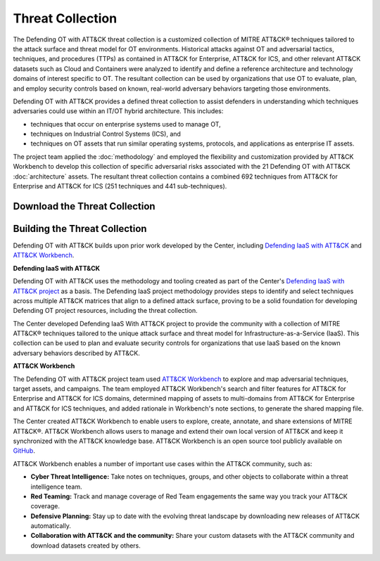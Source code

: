 Threat Collection
=================

The Defending OT with ATT&CK threat collection is a customized collection of MITRE ATT&CK® 
techniques tailored to the attack surface and threat model for OT environments. Historical attacks 
against OT and adversarial tactics, techniques, and procedures (TTPs) as contained in 
ATT&CK for Enterprise, ATT&CK for ICS, and other relevant ATT&CK datasets such as Cloud 
and Containers were analyzed to identify and define a reference architecture and technology 
domains of interest specific to OT. The resultant collection can be used by organizations 
that use OT to evaluate, plan, and employ security controls based on known, real-world 
adversary behaviors targeting those environments.

Defending OT with ATT&CK provides a defined threat collection to assist defenders in 
understanding which techniques adversaries could use within an IT/OT hybrid architecture. 
This includes:

* techniques that occur on enterprise systems used to manage OT,

* techniques on Industrial Control Systems (ICS), and

* techniques on OT assets that run similar operating systems, protocols, and applications as enterprise IT assets.
 
The project team applied the :doc:`methodology` and employed the flexibility and customization 
provided by ATT&CK Workbench to develop this collection of specific adversarial risks associated 
with the 21 Defending OT with ATT&CK :doc:`architecture` assets. The resultant threat collection
contains a combined 692 techniques from ATT&CK for Enterprise and ATT&CK for ICS (251 techniques 
and 441 sub-techniques).

Download the Threat Collection
------------------------------

.. raw:: html

    <p>
        <a class="btn btn-primary" target="_blank" href="..\modified_work_bench_file.json" download="modified_work_bench_file.json">
        <i class="fa fa-download"></i> Download ATT&CK Workbench Collection (6.2mb)</a>

        <a class="btn btn-primary" target="_blank" href="..\hybrid_att&ck_matrix.xlsx" download="hybrid_att&ck_matrix.xlsx">
        <i class="fa fa-download"></i> Download Hybrid ATT&CK Matrix - EXCEL (32kb)</a>

        <a class="btn btn-primary" target="_blank" href="..\defending-ot-with-att&ck-0.3.json" download="defending-ot-with-att&ck-0.3.json">
        <i class="fa fa-download"></i> Download JSON Threat Collection (8.875mb)</a>
    </p>

Building the Threat Collection
------------------------------

Defending OT with ATT&CK builds upon prior work developed by the Center, including 
`Defending IaaS with ATT&CK <https://mitre-engenuity.org/cybersecurity/center-for-threat-informed-defense/our-work/defending-iaas-with-attack/>`_ and `ATT&CK Workbench <https://github.com/center-for-threat-informed-defense/attack-workbench-frontend/blob/master/README.md>`_.

**Defending IaaS with ATT&CK**

Defending OT with ATT&CK uses the methodology and tooling created as part of the Center's 
`Defending IaaS with ATT&CK project <https://center-for-threat-informed-defense.github.io/defending-iaas-with-attack/>`_ as a basis. The Defending IaaS project methodology provides
steps to identify and select techniques across multiple ATT&CK matrices that align to a defined 
attack surface, proving to be a solid foundation for developing Defending OT project resources, 
including the threat collection.

The Center developed Defending IaaS With ATT&CK project to provide the community with a 
collection of MITRE ATT&CK® techniques tailored to the unique attack surface and threat model 
for Infrastructure-as-a-Service (IaaS). This collection can be used to plan and evaluate security 
controls for organizations that use IaaS based on the known adversary behaviors described by ATT&CK.

**ATT&CK Workbench**

The Defending OT with ATT&CK project team used `ATT&CK Workbench <https://github.com/center-for-threat-informed-defense/attack-workbench-frontend/blob/master/README.md>`_ to explore and map adversarial 
techniques, target assets, and campaigns. The team employed ATT&CK Workbench's search and 
filter features for ATT&CK for Enterprise and ATT&CK for ICS domains, determined mapping of 
assets to multi-domains from ATT&CK for Enterprise and ATT&CK for ICS techniques, and added 
rationale in Workbench's note sections, to generate the shared mapping file.

The Center created ATT&CK Workbench to enable users to explore, create, annotate, and share 
extensions of MITRE ATT&CK®. ATT&CK Workbench allows users to manage and extend their own 
local version of ATT&CK and keep it synchronized with the ATT&CK knowledge base. ATT&CK Workbench 
is an open source tool publicly available on `GitHub <https://github.com/center-for-threat-informed-defense/attack-workbench-frontend>`_.

ATT&CK Workbench enables a number of important use cases within the ATT&CK community, such as:

* **Cyber Threat Intelligence:** Take notes on techniques, groups, and other objects to collaborate within a threat intelligence team.

* **Red Teaming:** Track and manage coverage of Red Team engagements the same way you track your ATT&CK coverage.

* **Defensive Planning:** Stay up to date with the evolving threat landscape by downloading new releases of ATT&CK automatically.

* **Collaboration with ATT&CK and the community:** Share your custom datasets with the ATT&CK community and download datasets created by others.